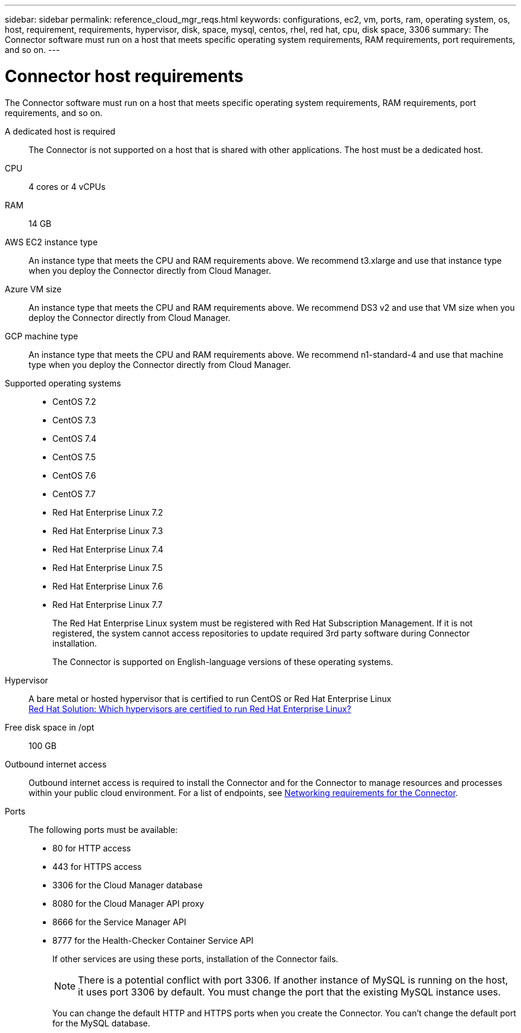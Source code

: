 ---
sidebar: sidebar
permalink: reference_cloud_mgr_reqs.html
keywords: configurations, ec2, vm, ports, ram, operating system, os, host, requirement, requirements, hypervisor, disk, space, mysql, centos, rhel, red hat, cpu, disk space, 3306
summary: The Connector software must run on a host that meets specific operating system requirements, RAM requirements, port requirements, and so on.
---

= Connector host requirements
:hardbreaks:
:nofooter:
:icons: font
:linkattrs:
:imagesdir: ./media/

[.lead]
The Connector software must run on a host that meets specific operating system requirements, RAM requirements, port requirements, and so on.

A dedicated host is required::
The Connector is not supported on a host that is shared with other applications. The host must be a dedicated host.

CPU:: 4 cores or 4 vCPUs

RAM:: 14 GB

AWS EC2 instance type::
An instance type that meets the CPU and RAM requirements above. We recommend t3.xlarge and use that instance type when you deploy the Connector directly from Cloud Manager.

Azure VM size::
An instance type that meets the CPU and RAM requirements above. We recommend DS3 v2 and use that VM size when you deploy the Connector directly from Cloud Manager.

GCP machine type::
An instance type that meets the CPU and RAM requirements above. We recommend n1-standard-4  and use that machine type when you deploy the Connector directly from Cloud Manager.

Supported operating systems::
* CentOS 7.2
* CentOS 7.3
* CentOS 7.4
* CentOS 7.5
* CentOS 7.6
* CentOS 7.7
* Red Hat Enterprise Linux 7.2
* Red Hat Enterprise Linux 7.3
* Red Hat Enterprise Linux 7.4
* Red Hat Enterprise Linux 7.5
* Red Hat Enterprise Linux 7.6
* Red Hat Enterprise Linux 7.7
+
The Red Hat Enterprise Linux system must be registered with Red Hat Subscription Management. If it is not registered, the system cannot access repositories to update required 3rd party software during Connector installation.
+
The Connector is supported on English-language versions of these operating systems.

Hypervisor::  A bare metal or hosted hypervisor that is certified to run CentOS or Red Hat Enterprise Linux
https://access.redhat.com/certified-hypervisors[Red Hat Solution: Which hypervisors are certified to run Red Hat Enterprise Linux?^]

Free disk space in /opt:: 100 GB

Outbound internet access::
Outbound internet access is required to install the Connector and for the Connector to manage resources and processes within your public cloud environment. For a list of endpoints, see link:reference_networking_cloud_manager.html[Networking requirements for the Connector].

Ports::
The following ports must be available:
* 80 for HTTP access
* 443 for HTTPS access
* 3306 for the Cloud Manager database
* 8080 for the Cloud Manager API proxy
* 8666 for the Service Manager API
* 8777 for the Health-Checker Container Service API
+
If other services are using these ports, installation of the Connector fails.
+
NOTE: There is a potential conflict with port 3306. If another instance of MySQL is running on the host, it uses port 3306 by default. You must change the port that the existing MySQL instance uses.
+
You can change the default HTTP and HTTPS ports when you create the Connector. You can't change the default port for the MySQL database.
